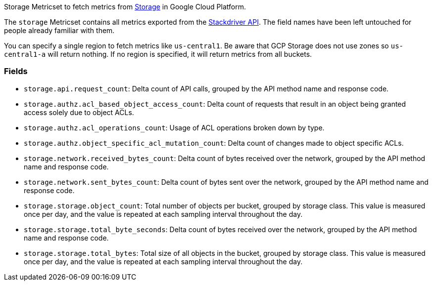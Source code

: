 Storage Metricset to fetch metrics from https://cloud.google.com/storage/[Storage] in Google Cloud Platform.

The `storage` Metricset contains all metrics exported from the https://cloud.google.com/monitoring/api/metrics_gcp#gcp-storage[Stackdriver API]. The field names have been left untouched for people already familiar with them.

You can specify a single region to fetch metrics like `us-central1`. Be aware that GCP Storage does not use zones so `us-central1-a` will return nothing. If no region is specified, it will return metrics from all buckets.

[float]
=== Fields

- `storage.api.request_count`: Delta count of API calls, grouped by the API method name and response code.
- `storage.authz.acl_based_object_access_count`: Delta count of requests that result in an object being granted access solely due to object ACLs.
- `storage.authz.acl_operations_count`: Usage of ACL operations broken down by type.
- `storage.authz.object_specific_acl_mutation_count`: Delta count of changes made to object specific ACLs.
- `storage.network.received_bytes_count`: Delta count of bytes received over the network, grouped by the API method name and response code.
- `storage.network.sent_bytes_count`: Delta count of bytes sent over the network, grouped by the API method name and response code.
- `storage.storage.object_count`: Total number of objects per bucket, grouped by storage class. This value is measured once per day, and the value is repeated at each sampling interval throughout the day.
- `storage.storage.total_byte_seconds`: Delta count of bytes received over the network, grouped by the API method name and response code.
- `storage.storage.total_bytes`: Total size of all objects in the bucket, grouped by storage class. This value is measured once per day, and the value is repeated at each sampling interval throughout the day.
